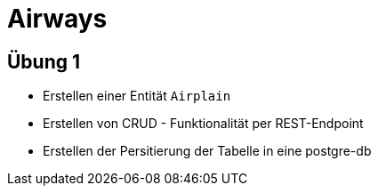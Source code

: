 = Airways

== Übung 1

- Erstellen einer Entität `Airplain`
- Erstellen von CRUD - Funktionalität per REST-Endpoint
- Erstellen der Persitierung der Tabelle in eine postgre-db